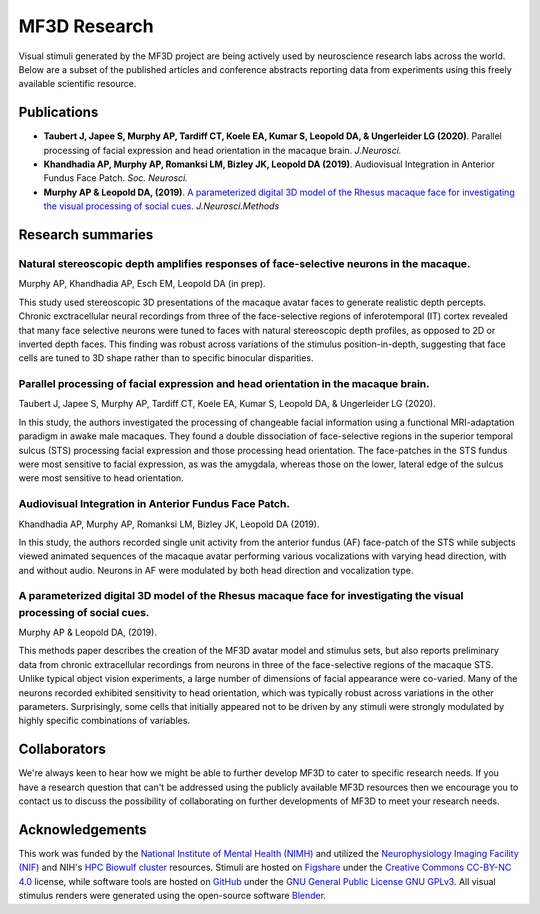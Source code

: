 #############
MF3D Research
#############

Visual stimuli generated by the MF3D project are being actively used by neuroscience research labs across the world. Below are a subset of the published articles and conference abstracts reporting data from experiments using this freely available scientific resource.

Publications
============

* **Taubert J, Japee S, Murphy AP, Tardiff CT, Koele EA, Kumar S, Leopold DA, & Ungerleider LG (2020)**. Parallel processing of facial expression and head orientation in the macaque brain. *J.Neurosci.*

* **Khandhadia AP, Murphy AP, Romanksi LM, Bizley JK, Leopold DA (2019)**. Audiovisual Integration in Anterior Fundus Face Patch. *Soc. Neurosci.*

* **Murphy AP & Leopold DA, (2019)**. `A parameterized digital 3D model of the Rhesus macaque face for investigating the visual processing of social cues. <https://doi.org/10.1016/j.jneumeth.2019.06.001>`_ *J.Neurosci.Methods* 


Research summaries
===================

Natural stereoscopic depth amplifies responses of face-selective neurons in the macaque. 
-----------------------------------------------------------------------------------------------

.. image:: _images/Figures/Murphy2020_Fig1.png
  :width: 400
  :align: right
  :class: align-right
  :alt: Murphy et al., (in prep)

Murphy AP, Khandhadia AP, Esch EM, Leopold DA (in prep).

This study used stereoscopic 3D presentations of the macaque avatar faces to generate realistic depth percepts. Chronic exctracellular neural recordings from three of the face-selective regions of inferotemporal (IT) cortex revealed that many face selective neurons were tuned to faces with natural stereoscopic depth profiles, as opposed to 2D or inverted depth faces. This finding was robust across variations of the stimulus position-in-depth, suggesting that face cells are tuned to 3D shape rather than to specific binocular disparities.


Parallel processing of facial expression and head orientation in the macaque brain.
-----------------------------------------------------------------------------------------------

.. image:: _images/Figures/Taubert2020_Fig6.png
  :width: 400
  :align: right
  :class: align-right
  :alt: Taubert et al., 2020

Taubert J, Japee S, Murphy AP, Tardiff CT, Koele EA, Kumar S, Leopold DA, & Ungerleider LG (2020).

In this study, the authors investigated the processing of changeable facial information using a functional MRI-adaptation paradigm in awake male macaques. They found a double dissociation of face-selective regions in the superior temporal sulcus (STS) processing facial expression and those processing head orientation. The face-patches in the STS fundus were most sensitive to facial expression, as was the amygdala, whereas those on the lower, lateral edge of the sulcus were most sensitive to head orientation. 



Audiovisual Integration in Anterior Fundus Face Patch.
----------------------------------------------------------------------------------

.. image:: _images/Figures/Khandhadia2019_Fig1.png
  :width: 300
  :align: right
  :class: align-right
  :alt: Khandhadia et al., 2019

Khandhadia AP, Murphy AP, Romanksi LM, Bizley JK, Leopold DA (2019).

In this study, the authors recorded single unit activity from the anterior fundus (AF) face-patch of the STS while subjects viewed animated sequences of the macaque avatar performing various vocalizations with varying head direction, with and without audio. Neurons in AF were modulated by both head direction and vocalization type.



A parameterized digital 3D model of the Rhesus macaque face for investigating the visual processing of social cues. 
----------------------------------------------------------------------------------

.. image:: _images/Figures/MurphyLeopold_Fig7.jpg
  :width: 400
  :align: right
  :class: align-right
  :alt: Murphy & Leopold, 2019

Murphy AP & Leopold DA, (2019).

This methods paper describes the creation of the MF3D avatar model and stimulus sets, but also reports preliminary data from chronic extracellular recordings from neurons in three of the face-selective regions of the macaque STS. Unlike typical object vision experiments, a large number of dimensions of facial appearance were co-varied. Many of the neurons recorded exhibited sensitivity to head orientation, which was typically robust across variations in the other parameters. Surprisingly, some cells that initially appeared not to be driven by any stimuli were strongly modulated by highly specific combinations of variables.




Collaborators
==============

We're always keen to hear how we might be able to further develop MF3D to cater to specific research needs. If you have a research question that can't be addressed using the publicly available MF3D resources then we encourage you to contact us to discuss the possibility of collaborating on further developments of MF3D to meet your research needs.


Acknowledgements
=================

.. image:: _images/Logos/NIMH.png
  :width: 200
  :alt: NIMH
  :target: https://www.nimh.nih.gov/index.shtml
.. image:: _images/spacer.png
  :width: 20
.. image:: _images/Logos/Biowulf.png
  :width: 200
  :alt: NIH Biowulf
  :target: https://hpc.nih.gov/
.. image:: _images/spacer.png
  :width: 20
.. image:: _images/Logos/NIFmagnetic.png
  :width: 120
  :alt: Neurophysiology Imaging Facility
  :target: https://nif.nimh.nih.gov/



This work was funded by the `National Institute of Mental Health (NIMH) <https://www.nimh.nih.gov/index.shtml>`_ and utilized the `Neurophysiology Imaging Facility (NIF) <https://www.nimh.nih.gov/research/research-conducted-at-nimh/research-areas/research-support-services/nif/index.shtml>`_ and NIH's `HPC Biowulf cluster <https://hpc.nih.gov/>`_ resources. Stimuli are hosted on `Figshare <https://figshare.com/projects/MF3D_Release_1_A_visual_stimulus_set_of_parametrically_controlled_CGI_macaque_faces_for_research/64544>`_ under the `Creative Commons CC-BY-NC 4.0 <https://creativecommons.org/licenses/by-nc/4.0/>`_ license, while software tools are hosted on `GitHub <https://github.com/MonkeyGone2Heaven/MF3D-Tools>`_ under the `GNU General Public License GNU GPLv3 <https://choosealicense.com/licenses/gpl-3.0/#>`_. All visual stimulus renders were generated using the open-source software `Blender <www.blender.org>`_.